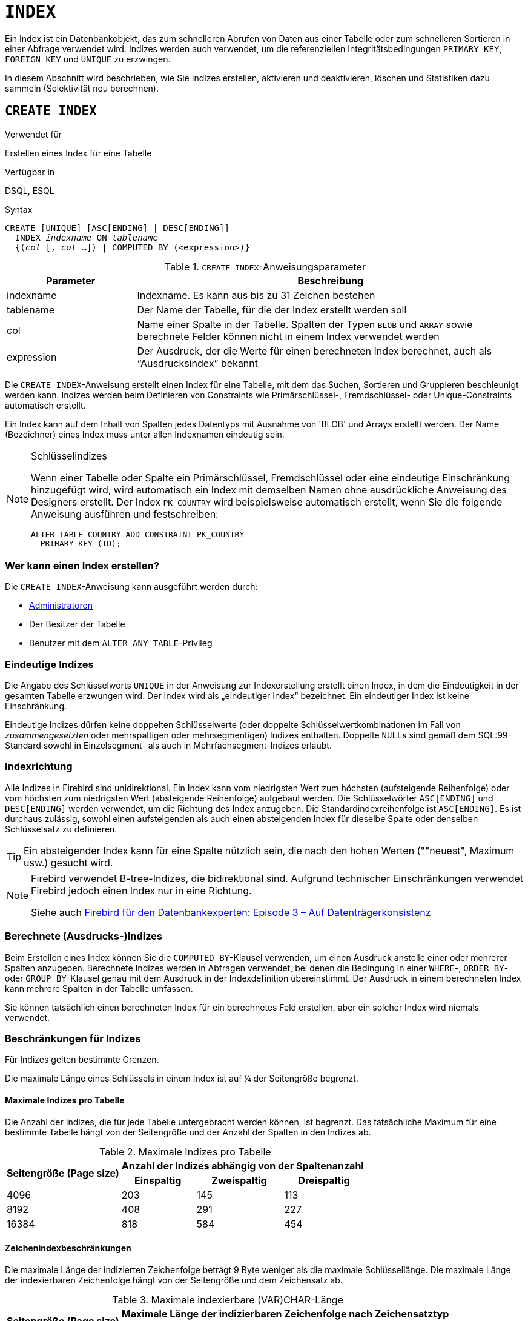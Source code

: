 [[fblangref30-ddl-index-de]]
= `INDEX`

Ein Index ist ein Datenbankobjekt, das zum schnelleren Abrufen von Daten aus einer Tabelle oder zum schnelleren Sortieren in einer Abfrage verwendet wird.
Indizes werden auch verwendet, um die referenziellen Integritätsbedingungen `PRIMARY KEY`, `FOREIGN KEY` und `UNIQUE` zu erzwingen.

In diesem Abschnitt wird beschrieben, wie Sie Indizes erstellen, aktivieren und deaktivieren, löschen und Statistiken dazu sammeln (Selektivität neu berechnen).

[[fblangref30-ddl-idx-create-de]]
== `CREATE INDEX`

.Verwendet für
Erstellen eines Index für eine Tabelle

.Verfügbar in
DSQL, ESQL

.Syntax
[listing,subs=+quotes]
----
CREATE [UNIQUE] [ASC[ENDING] | DESC[ENDING]]
  INDEX _indexname_ ON _tablename_
  {(_col_ [, _col_ …]) | COMPUTED BY (<expression>)}
----

[[fblangref30-ddl-idx-createidx-de]]
.`CREATE INDEX`-Anweisungsparameter
[cols="<1,<3", options="header",stripes="none"]
|===
^| Parameter
^| Beschreibung

|indexname
|Indexname.
Es kann aus bis zu 31 Zeichen bestehen

|tablename
|Der Name der Tabelle, für die der Index erstellt werden soll

|col
|Name einer Spalte in der Tabelle.
Spalten der Typen `BLOB` und `ARRAY` sowie berechnete Felder können nicht in einem Index verwendet werden

|expression
|Der Ausdruck, der die Werte für einen berechneten Index berechnet, auch als "`Ausdrucksindex`" bekannt
|===

Die `CREATE INDEX`-Anweisung erstellt einen Index für eine Tabelle, mit dem das Suchen, Sortieren und Gruppieren beschleunigt werden kann.
Indizes werden beim Definieren von Constraints wie Primärschlüssel-, Fremdschlüssel- oder Unique-Constraints automatisch erstellt.

Ein Index kann auf dem Inhalt von Spalten jedes Datentyps mit Ausnahme von 'BLOB' und Arrays erstellt werden.
Der Name (Bezeichner) eines Index muss unter allen Indexnamen eindeutig sein.

.Schlüsselindizes
[NOTE]
====
Wenn einer Tabelle oder Spalte ein Primärschlüssel, Fremdschlüssel oder eine eindeutige Einschränkung hinzugefügt wird, wird automatisch ein Index mit demselben Namen ohne ausdrückliche Anweisung des Designers erstellt.
Der Index `PK_COUNTRY` wird beispielsweise automatisch erstellt, wenn Sie die folgende Anweisung ausführen und festschreiben:

[source]
----
ALTER TABLE COUNTRY ADD CONSTRAINT PK_COUNTRY
  PRIMARY KEY (ID);
----
====

[[fblangref30-ddl-idx-createidx-who-de]]
=== Wer kann einen Index erstellen?

Die `CREATE INDEX`-Anweisung kann ausgeführt werden durch:

* <<fblangref30-security-administrators-de,Administratoren>>
* Der Besitzer der Tabelle
* Benutzer mit dem `ALTER ANY TABLE`-Privileg

[[fblangref30-ddl-idx-uq-de]]
=== Eindeutige Indizes

Die Angabe des Schlüsselworts `UNIQUE` in der Anweisung zur Indexerstellung erstellt einen Index, in dem die Eindeutigkeit in der gesamten Tabelle erzwungen wird.
Der Index wird als „eindeutiger Index“ bezeichnet.
Ein eindeutiger Index ist keine Einschränkung.

Eindeutige Indizes dürfen keine doppelten Schlüsselwerte (oder doppelte Schlüsselwertkombinationen im Fall von _zusammengesetzten_ oder mehrspaltigen oder mehrsegmentigen) Indizes enthalten.
Doppelte ``NULL``s sind gemäß dem SQL:99-Standard sowohl in Einzelsegment- als auch in Mehrfachsegment-Indizes erlaubt.

[[fblangref30-ddl-idx-drctn-de]]
=== Indexrichtung

Alle Indizes in Firebird sind unidirektional.
Ein Index kann vom niedrigsten Wert zum höchsten (aufsteigende Reihenfolge) oder vom höchsten zum niedrigsten Wert (absteigende Reihenfolge) aufgebaut werden. Die Schlüsselwörter `ASC[ENDING]` und `DESC[ENDING]` werden verwendet, um die Richtung des Index anzugeben.
Die Standardindexreihenfolge ist `ASC[ENDING]`.
Es ist durchaus zulässig, sowohl einen aufsteigenden als auch einen absteigenden Index für dieselbe Spalte oder denselben Schlüsselsatz zu definieren.

[TIP]
====
Ein absteigender Index kann für eine Spalte nützlich sein, die nach den hohen Werten (""neuest", Maximum usw.) gesucht wird.
====

[NOTE]
====
Firebird verwendet B-tree-Indizes, die bidirektional sind.
Aufgrund technischer Einschränkungen verwendet Firebird jedoch einen Index nur in eine Richtung.

Siehe auch https://web.archive.org/web/20231130112551/https://www.ibphoenix.com/resources/documents/design/doc_20[Firebird für den Datenbankexperten: Episode 3 – Auf Datenträgerkonsistenz]
====

[[fblangref30-ddl-idx-exprssn-de]]
=== Berechnete (Ausdrucks-)Indizes

Beim Erstellen eines Index können Sie die `COMPUTED BY`-Klausel verwenden, um einen Ausdruck anstelle einer oder mehrerer Spalten anzugeben.
Berechnete Indizes werden in Abfragen verwendet, bei denen die Bedingung in einer `WHERE`-, `ORDER BY`- oder `GROUP BY`-Klausel genau mit dem Ausdruck in der Indexdefinition übereinstimmt.
Der Ausdruck in einem berechneten Index kann mehrere Spalten in der Tabelle umfassen.

[HINWEIS]
====
Sie können tatsächlich einen berechneten Index für ein berechnetes Feld erstellen, aber ein solcher Index wird niemals verwendet.
====

[[fblangref30-ddl-idx-limits-de]]
=== Beschränkungen für Indizes

Für Indizes gelten bestimmte Grenzen.

Die maximale Länge eines Schlüssels in einem Index ist auf ¼ der Seitengröße begrenzt.

[[fblangref30-ddl-idx-maxno-de]]
==== Maximale Indizes pro Tabelle

Die Anzahl der Indizes, die für jede Tabelle untergebracht werden können, ist begrenzt.
Das tatsächliche Maximum für eine bestimmte Tabelle hängt von der Seitengröße und der Anzahl der Spalten in den Indizes ab.

[[fblangref30-ddl-idx-idxpertbl-de]]
.Maximale Indizes pro Tabelle
[%autowidth,cols=">1,>1,>1,>1",stripes="none"]
|===
.2+^h|Seitengröße (Page size)
3+^h|Anzahl der Indizes abhängig von der Spaltenanzahl

^h|Einspaltig
^h|Zweispaltig
^h|Dreispaltig

|4096
|203
|145
|113

|8192
|408
|291
|227

|16384
|818
|584
|454
|===

[[fblangref30-ddl-idx-maxstrnglgth-de]]
==== Zeichenindexbeschränkungen

Die maximale Länge der indizierten Zeichenfolge beträgt 9 Byte weniger als die maximale Schlüssellänge.
Die maximale Länge der indexierbaren Zeichenfolge hängt von der Seitengröße und dem Zeichensatz ab.

[[fblangref30-ddl-idx-idxstrnglgth-de]]
.Maximale indexierbare (VAR)CHAR-Länge
[%autowidth,cols=">1,>1,>1,>1,>1", stripes="none"]
|===
.2+^h|Seitengröße (Page size)
4+^h|Maximale Länge der indizierbaren Zeichenfolge nach Zeichensatztyp

^h|1 Byte/Zeichen
^h|2 Bytes/Zeichen
^h|3 Bytes/Zeichen
^h|4 Bytes/Zeichen

|4096
|1015
|507
|338
|253

|8192
|2039
|1019
|679
|509

|16384
|4087
|2043
|1362
|1021
|===

[[fblangref30-ddl-idx-crtidxexmpls-de]]
=== Beispiele für die Verwendung von `CREATE INDEX`

. Erstellen eines Index für die Spalte `UPDATER_ID` in der Tabelle `SALARY_HISTORY`
+
[source]
----
CREATE INDEX IDX_UPDATER
  ON SALARY_HISTORY (UPDATER_ID);
----
. Erstellen eines Index mit in absteigender Reihenfolge sortierten Schlüsseln für die Spalte `CHANGE_DATE` in der Tabelle `SALARY_HISTORY`
+
[source]
----
CREATE DESCENDING INDEX IDX_CHANGE
  ON SALARY_HISTORY (CHANGE_DATE);
----
. Erstellen eines Multi-Segment-Index für die Spalten `ORDER_STATUS`, `PAID` in der Tabelle `SALES`
+
[source]
----
CREATE INDEX IDX_SALESTAT
  ON SALES (ORDER_STATUS, PAID);
----
. Erstellen eines Index, der keine doppelten Werte für die Spalte `NAME` in der Tabelle `COUNTRY` zulässt
+
[source]
----
CREATE UNIQUE INDEX UNQ_COUNTRY_NAME
  ON COUNTRY (NAME);
----
. Erstellen eines berechneten Index für die Tabelle `PERSONS`
+
[source]
----
CREATE INDEX IDX_NAME_UPPER ON PERSONS
  COMPUTED BY (UPPER (NAME));
----
+
Ein Index wie dieser kann für eine Suche ohne Beachtung der Groß-/Kleinschreibung verwendet werden:
+
[source]
----
SELECT *
FROM PERSONS
WHERE UPPER(NAME) STARTING WITH UPPER('Iv');
----

.Siehe auch
<<fblangref30-ddl-idx-altridx-de>>, <<fblangref30-ddl-idx-dropidx-de>>

[[fblangref30-ddl-idx-altridx-de]]
== `ALTER INDEX`

.Verwendet für
Aktivieren oder Deaktivieren eines Indexes;
Neuerstellung eines Index

.Verfügbar in
DSQL, ESQL

.Syntax
[listing,subs=+quotes]
----
ALTER INDEX _indexname_ {ACTIVE | INACTIVE}
----

[[fblangref30-ddl-idx-alteridx-de]]
.`ALTER INDEX`-Anweisungsparameter
[cols="<1,<3", options="header",stripes="none"]
|===
^| Parameter
^| Beschreibung

|indexname
|Indexname
|===

Die `ALTER INDEX`-Anweisung aktiviert oder deaktiviert einen Index.
Diese Anweisung bietet keine Möglichkeit, irgendwelche Attribute des Indexes zu ändern.

`INAKTIV`::
Mit der Option `INACTIVE` wird der Index vom aktiven in den inaktiven Zustand geschaltet.
Die Wirkung ist ähnlich wie bei der `DROP INDEX`-Anweisung, außer dass die Indexdefinition in der Datenbank verbleibt.
Das Ändern eines Einschränkungsindex in den inaktiven Zustand ist nicht zulässig.
+
Ein aktiver Index kann deaktiviert werden, wenn keine Abfragen mit diesem Index vorbereitet sind;
andernfalls wird ein Fehler "`object in use`" zurückgegeben.
+
Die Aktivierung eines inaktiven Index ist ebenfalls sicher.
Wenn jedoch aktive Transaktionen vorhanden sind, die die Tabelle ändern, schlägt die Transaktion mit der Anweisung `ALTER INDEX` fehl, wenn sie das Attribut `NOWAIT` besitzt.
Wenn sich die Transaktion im `WAIT`-Modus befindet, wartet sie auf den Abschluss gleichzeitiger Transaktionen.
+
Auf der anderen Seite der Medaille, wenn unser `ALTER INDEX` erfolgreich ist und beginnt, den Index bei `COMMIT` neu aufzubauen, werden andere Transaktionen, die diese Tabelle ändern, fehlschlagen oder warten, entsprechend ihren `WAIT`/`NO WAIT`-Attributen.
Genauso verhält es sich mit `CREATE INDEX`.
+
.Wofür ist es nützlich?
[NOTE]
====
Es kann sinnvoll sein, einen Index in den inaktiven Zustand zu versetzen, während ein großer Satz von Datensätzen in der Tabelle, die den Index besitzt, eingefügt, aktualisiert oder gelöscht wird.
====

`AKTIV`::
Mit der Option 'ACTIVE' wird der Index, wenn er sich im inaktiven Zustand befindet, in den aktiven Zustand geschaltet und das System baut den Index neu auf.
+
.Wofür ist es nützlich?
[NOTE]
====
Auch wenn der Index _active_ ist, wenn `ALTER INDEX ... ACTIVE` ausgeführt wird, wird der Index neu aufgebaut.
Das Neuerstellen von Indizes kann ein nützliches Stück Haushaltsführung sein, um gelegentlich die Indizes einer großen Tabelle in einer Datenbank zu verwalten, die häufig eingefügt, aktualisiert oder gelöscht wird, aber selten wiederhergestellt wird.
====

[[fblangref30-ddl-idx-altridx-who-de]]
=== Wer kann einen Index ändern?

Die `ALTER INDEX`-Anweisung kann ausgeführt werden durch:

* <<fblangref30-security-administrators-de,Administratoren>>
* Der Besitzer der Tabelle
* Benutzer mit dem `ALTER ANY TABLE`-Privileg

[[fblangref30-ddl-idx-altrcnstrntidx-de]]
=== Verwendung von `ALTER INDEX` für einen Einschränkungsindex

Das Ändern des Index eines `PRIMARY KEY`, `FOREIGN KEY` oder `UNIQUE` Constraints in `INACTIVE` ist nicht erlaubt.
`ALTER INDEX ... ACTIVE` funktioniert jedoch bei Constraint-Indizes genauso gut wie bei anderen, als Werkzeug zum Neuaufbau von Indizes.

[[fblangref30-ddl-idx-altridx-example-de]]
=== ALTER INDEX-Beispiele

. Deaktivieren des `IDX_UPDATER`-Index
+
[source]
----
ALTER INDEX IDX_UPDATER INACTIVE;
----
. Den `IDX_UPDATER`-Index zurück in den aktiven Zustand schalten und neu aufbauen
+
[source]
----
ALTER INDEX IDX_UPDATER ACTIVE;
----

.Siehe auch
<<fblangref30-ddl-idx-create-de>>, <<fblangref30-ddl-idx-dropidx-de>>, <<fblangref30-ddl-idx-setsttstcs-de>>

[[fblangref30-ddl-idx-dropidx-de]]
== `DROP INDEX`

.Verwendet für
Einen Index löschen (löschen)

.Verfügbar in
DSQL, ESQL

.Syntax
[listing,subs=+quotes]
----
DROP INDEX _indexname_
----

[[fblangref30-ddl-idx-dropidx-tbl-de]]
.`DROP INDEX`-Anweisungsparameter
[cols="<1,<3", options="header",stripes="none"]
|===
^| Parameter
^| Beschreibung

|indexname
|Indexname
|===

Die `DROP INDEX`-Anweisung löscht (löscht) den benannten Index aus der Datenbank.

[NOTE]
====
Ein Einschränkungsindex kann nicht mit `DROP INDEX` gelöscht werden.
Constraint-Indizes werden während der Ausführung des Befehls `ALTER TABLE ... DROP CONSTRAINT ...` gelöscht.
====

[[fblangref30-ddl-idx-dropidx-who-de]]
=== Wer kann einen Index löschen?

Die `DROP INDEX`-Anweisung kann ausgeführt werden durch:

* <<fblangref30-security-administrators-de,Administratoren>>
* Der Besitzer der Tabelle
* Benutzer mit dem `ALTER ANY TABLE`-Privileg

[[fblangref30-ddl-idx-dropidx-example-de]]
=== DROP INDEX-Beispiel

.Löschen des `IDX_UPDATER`-Index
[source]
----
DROP INDEX IDX_UPDATER;
----

.Siehe auch
<<fblangref30-ddl-idx-create-de>>, <<fblangref30-ddl-idx-altridx-de>>

[[fblangref30-ddl-idx-setsttstcs-de]]
== `SET STATISTICS`

.Verwendet für
Neuberechnung der Selektivität eines Index

.Verfügbar in
DSQL, ESQL

.Syntax
[listing,subs=+quotes]
----
SET STATISTICS INDEX _indexname_
----

[[fblangref30-ddl-idx-setsttstcs-tbl-de]]
.`SET STATISTICS`-Anweisungsparameter
[cols="<1,<3", options="header",stripes="none"]
|===
^| Parameter
^| Beschreibung

|indexname
|Indexname
|===

Die Anweisung `SET STATISTICS` berechnet die Selektivität des angegebenen Index neu.

[[fblangref30-ddl-idx-setsttstcs-who-de]]
=== Wer kann Indexstatistiken aktualisieren?

Die Anweisung `SET STATISTICS` kann ausgeführt werden durch:

* <<fblangref30-security-administrators-de,Administratoren>>
* Der Besitzer der Tabelle
* Benutzer mit dem `ALTER ANY TABLE`-Privileg

[[fblangref30-ddl-idx-selectivity-de]]
=== Indexselektivität

Die Selektivität eines Index ergibt sich aus der Auswertung der Anzahl der Zeilen, die bei einer Suche nach jedem Indexwert ausgewählt werden können.
Ein eindeutiger Index hat die maximale Selektivität, da es unmöglich ist, mehr als eine Zeile für jeden Wert eines Indexschlüssels auszuwählen, wenn dieser verwendet wird.
Die Selektivität eines Index auf dem neuesten Stand zu halten ist wichtig für die Auswahl des Optimierers bei der Suche nach dem optimalsten Abfrageplan.

Indexstatistiken in Firebird werden als Reaktion auf große Mengen von Einfügungen, Aktualisierungen oder Löschungen nicht automatisch neu berechnet.
Es kann von Vorteil sein, die Selektivität eines Index nach solchen Operationen neu zu berechnen, da die Selektivität dazu neigt, veraltet zu werden.

[NOTE]
====
Die Anweisungen `CREATE INDEX` und `ALTER INDEX ACTIVE` speichern beide Indexstatistiken, die vollständig dem Inhalt des neu erstellten Index entsprechen.
====

Es kann unter gleichzeitiger Last ohne Beschädigungsrisiko ausgeführt werden.
Beachten Sie jedoch, dass die neu berechneten Statistiken bei gleichzeitiger Belastung veraltet sein können, sobald `SET STATISTICS` beendet ist.

[[fblangref30-ddl-idx-setsttstcs-example-de]]
=== Beispiel für die Verwendung von SET STATISTICS

.Neuberechnung der Selektivität des Indexes `IDX_UPDATER`
[source]
----
SET STATISTICS INDEX IDX_UPDATER;
----

.Siehe auch
<<fblangref30-ddl-idx-create-de>>, <<fblangref30-ddl-idx-altridx-de>>
